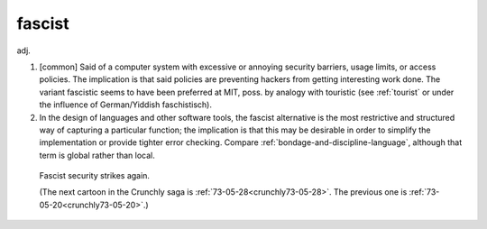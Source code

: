 .. _fascist:

============================================================
fascist
============================================================

adj\.

1.
   [common] Said of a computer system with excessive or annoying security barriers, usage limits, or access policies.
   The implication is that said policies are preventing hackers from getting interesting work done.
   The variant fascistic seems to have been preferred at MIT, poss.
   by analogy with touristic (see :ref:`tourist` or under the influence of German/Yiddish faschistisch).

2.
   In the design of languages and other software tools, the fascist alternative is the most restrictive and structured way of capturing a particular function; the implication is that this may be desirable in order to simplify the implementation or provide tighter error checking.
   Compare :ref:`bondage-and-discipline-language`\, although that term is global rather than local.

.. _crunchly73-05-21:

.. figure:: /graphics/73-05-21.png
   
   Fascist security strikes again.
   
   (The next cartoon in the Crunchly saga is         :ref:`73-05-28<crunchly73-05-28>`\.  The previous one is         :ref:`73-05-20<crunchly73-05-20>`\.)
   

